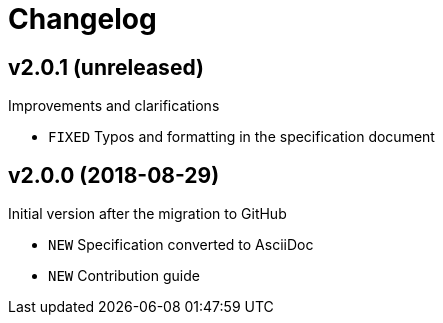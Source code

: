 = Changelog

== v2.0.1 (unreleased)

Improvements and clarifications

- `FIXED` Typos and formatting in the specification document

== v2.0.0 (2018-08-29)

Initial version after the migration to GitHub

- `NEW` Specification converted to AsciiDoc
- `NEW` Contribution guide
